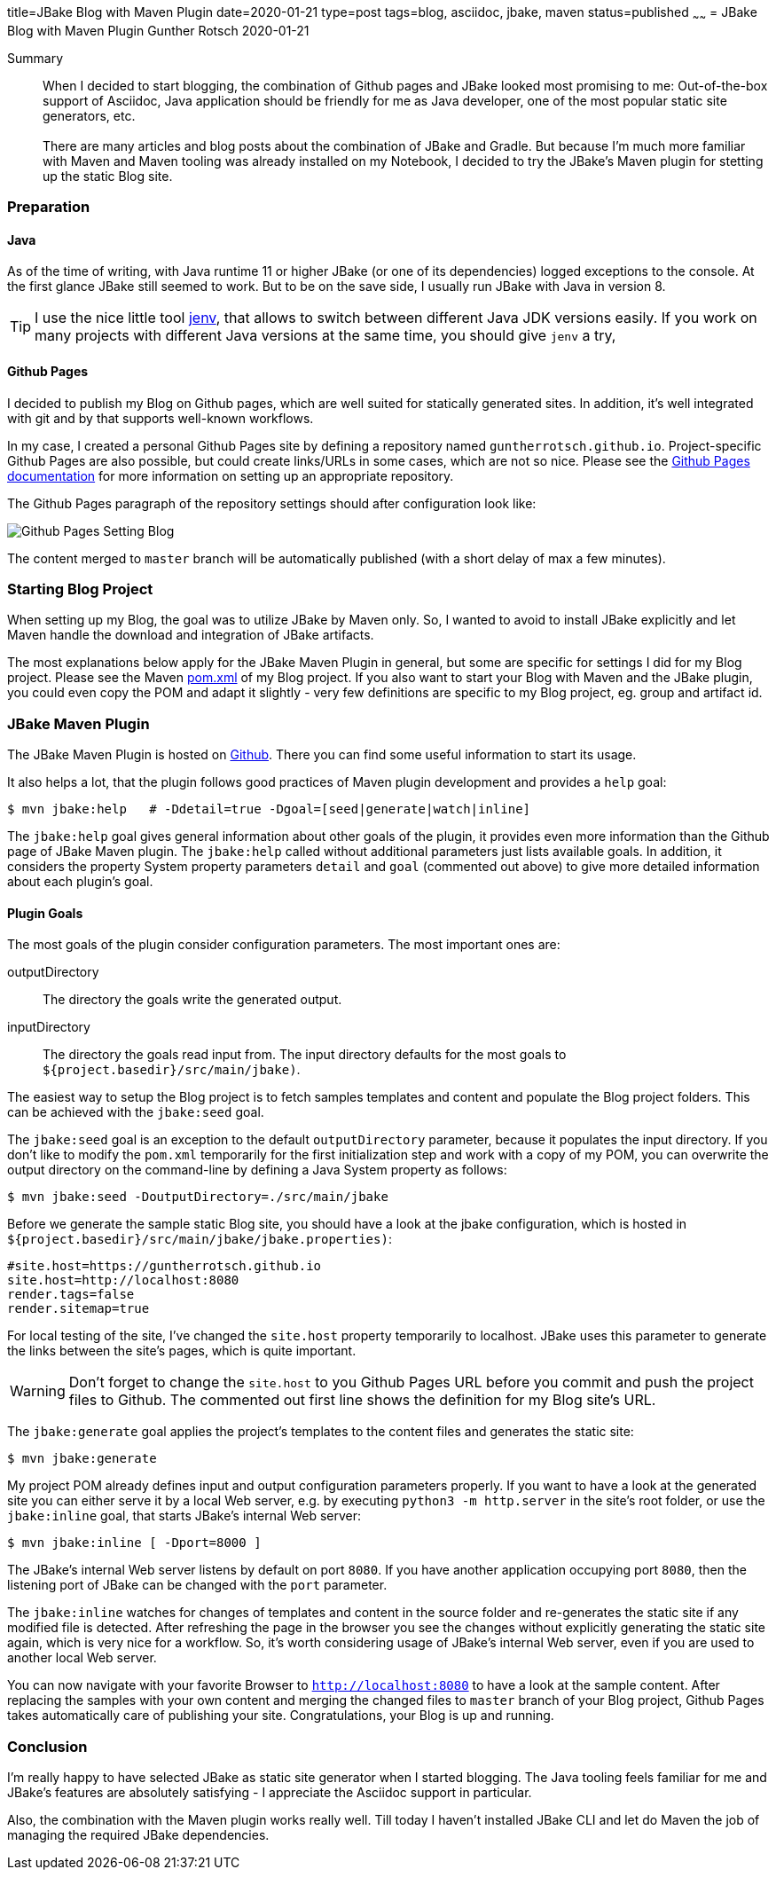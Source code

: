 title=JBake Blog with Maven Plugin
date=2020-01-21
type=post
tags=blog, asciidoc, jbake, maven
status=published
~~~~~~
= JBake Blog with Maven Plugin
Gunther Rotsch
2020-01-21

Summary::
When I decided to start blogging, the combination of Github pages and
JBake looked most promising to me: Out-of-the-box support of Asciidoc,
Java application should be friendly for me as Java developer, one of
the most popular static site generators, etc. +
 +
There are many articles and blog posts about the combination of JBake
and Gradle. But because I'm much more familiar with Maven and Maven
tooling was already installed on my Notebook, I decided to try the
JBake's Maven plugin for stetting up the static Blog site.

=== Preparation

==== Java

As of the time of writing, with Java runtime 11 or higher JBake (or one
of its dependencies) logged exceptions to the console. At the first glance
JBake still seemed to work. But to be on the save side, I usually run JBake
with Java in version 8.

[TIP]
I use the nice little tool https://github.com/jenv/jenv[jenv], that allows
to switch between different Java JDK versions easily. If you work on many
projects with different Java versions at the same time, you should give `jenv`
a try,

==== Github Pages

I decided to publish my Blog on Github pages, which are well suited for
statically generated sites. In addition, it's well integrated with git
and by that supports well-known workflows.

In my case, I created a personal Github Pages site by defining a repository
named `guntherrotsch.github.io`. Project-specific Github Pages are also
possible, but could create links/URLs in some cases, which are not so nice.
Please see the
https://help.github.com/en/github/working-with-github-pages[Github Pages documentation]
for more information on setting up an appropriate repository.

The Github Pages paragraph of the repository settings should after
configuration  look like:

image::/assets/img/Github_Pages_Setting_Blog.png[]

The content merged to `master` branch will be automatically published
(with a short delay of max a few minutes).

=== Starting Blog Project

When setting up my Blog, the goal was to utilize JBake by Maven only.
So, I wanted to avoid to install JBake explicitly and let Maven handle
the download and integration of JBake artifacts.

The most explanations below apply for the JBake Maven Plugin in general,
but some are specific for settings I did for my Blog project. Please
see  the Maven
https://github.com/GuntherRotsch/guntherrotsch.github.io/blob/master/pom.xml[pom.xml]
of my Blog project. If you also want to start your Blog with Maven and the
JBake plugin, you could even copy the POM and adapt it slightly - very few
definitions are specific to my Blog project, eg. group and artifact id.

=== JBake Maven Plugin

The JBake Maven Plugin is hosted on
https://github.com/jbake-org/jbake-maven-plugin[Github].
There you can find some useful information to start its usage.

It also helps a lot, that the plugin follows good practices of Maven
plugin development and provides a `help` goal:

```
$ mvn jbake:help   # -Ddetail=true -Dgoal=[seed|generate|watch|inline]
```

The `jbake:help` goal gives general information about other goals of the plugin,
it provides even more information than the Github page of JBake Maven plugin.
The `jbake:help` called without additional parameters just lists available goals.
In addition, it considers the property System property parameters `detail` and
`goal` (commented out above) to give more detailed information about each
plugin's goal.

==== Plugin Goals

The most goals of the plugin consider configuration parameters. The most
important ones are:

outputDirectory::
The directory the goals write the generated output.

inputDirectory::
The directory the goals read input from. The input directory defaults for the
most goals to `${project.basedir}/src/main/jbake)`.

The easiest way to setup the Blog project is to fetch samples templates and
content and populate the Blog project folders. This can be achieved with
the `jbake:seed` goal.

The `jbake:seed` goal is an exception to the default `outputDirectory`
parameter, because it populates the input directory. If you don't like to
modify the `pom.xml` temporarily for the first initialization step and work
with a copy of my POM, you can overwrite the output directory on the
command-line by defining a Java System property as follows:

```
$ mvn jbake:seed -DoutputDirectory=./src/main/jbake
```

Before we generate the sample static Blog site, you should have a look at the
jbake configuration, which is hosted in
`${project.basedir}/src/main/jbake/jbake.properties)`:

[source,]
----
#site.host=https://guntherrotsch.github.io
site.host=http://localhost:8080
render.tags=false
render.sitemap=true
----

For local testing of the site, I've changed the `site.host` property temporarily
to localhost. JBake uses this parameter to generate the links between the site's
pages, which is quite important.

[WARNING]
Don't forget to change the `site.host` to you Github Pages URL before you commit
and push the project files to Github. The commented out first line shows the
definition for my Blog site's URL.

The `jbake:generate` goal applies the project's templates to the content files
and generates the static site:

```
$ mvn jbake:generate
```

My project POM already defines input and output configuration parameters
properly. If you want to have a look at the generated site you can either serve
it by a local Web server, e.g. by executing `python3 -m http.server` in the
site's root folder, or use the `jbake:inline` goal, that starts JBake's
internal Web server:

```
$ mvn jbake:inline [ -Dport=8000 ]
```

The JBake's internal Web server listens by default on port `8080`. If you have
another application occupying port `8080`, then the listening port of JBake can
be changed with the `port` parameter.

The `jbake:inline` watches for changes of templates and content in the source
folder and re-generates the static site if any modified file is detected.
After refreshing the page in the browser you see the changes without explicitly
generating the static site again, which is very nice for a workflow. So, it's
worth considering usage of JBake's internal Web server, even if you are used
to another local Web server.

You can now navigate with your favorite Browser to `http://localhost:8080` to
have a look at the sample content. After replacing the samples with your own
content and merging the changed files to `master` branch of your Blog project,
Github Pages takes automatically care of publishing your site. Congratulations,
your Blog is up and running.

=== Conclusion

I'm really happy to have selected JBake as static site generator when I started
blogging. The Java tooling feels familiar for me and JBake's features are
absolutely satisfying - I appreciate the Asciidoc support in particular.

Also, the combination with the Maven plugin works really well. Till today I
haven't installed JBake CLI and let do Maven the job of managing the required
JBake dependencies.
